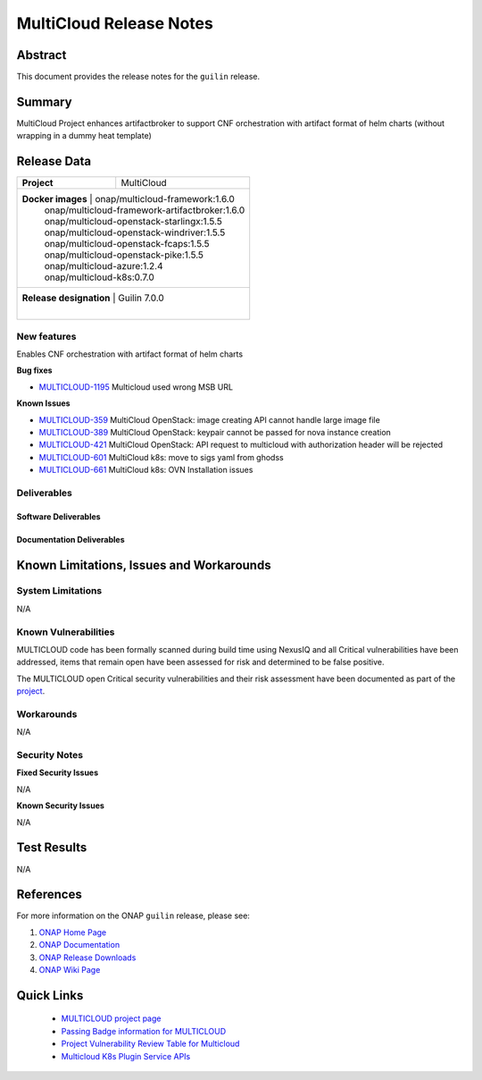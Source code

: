 .. This work is licensed under a Creative Commons Attribution 4.0
   International License.
.. http://creativecommons.org/licenses/by/4.0
.. (c) ONAP Project and its contributors
.. _release_notes:

************************
MultiCloud Release Notes
************************

Abstract
========

This document provides the release notes for the ``guilin`` release.

Summary
=======

MultiCloud Project enhances artifactbroker to support CNF orchestration with
artifact format of helm charts (without wrapping in a dummy heat template)


Release Data
============

+---------------------------+-------------------------------------------------+
| **Project**               | MultiCloud                                      |
|                           |                                                 |
+---------------------------+-------------------------------------------------+
| **Docker images**         | onap/multicloud-framework:1.6.0                 |
|                           | onap/multicloud-framework-artifactbroker:1.6.0  |
|                           | onap/multicloud-openstack-starlingx:1.5.5       |
|                           | onap/multicloud-openstack-windriver:1.5.5       |
|                           | onap/multicloud-openstack-fcaps:1.5.5           |
|                           | onap/multicloud-openstack-pike:1.5.5            |
|                           | onap/multicloud-azure:1.2.4                     |
|                           | onap/multicloud-k8s:0.7.0                       |
+--------------------------------------+--------------------------------------+
| **Release designation**   | Guilin 7.0.0                                    |
|                           |                                                 |
+---------------------------+-------------------------------------------------+


New features
------------

Enables CNF orchestration with artifact format of helm charts

**Bug fixes**

- `MULTICLOUD-1195 <https://jira.onap.org/browse/MULTICLOUD-1195>`_
  Multicloud used wrong MSB URL
  
**Known Issues**

- `MULTICLOUD-359 <https://jira.onap.org/browse/MULTICLOUD-359>`_
  MultiCloud OpenStack: image creating API cannot handle large image file

- `MULTICLOUD-389 <https://jira.onap.org/browse/MULTICLOUD-389>`_
  MultiCloud OpenStack: keypair cannot be passed for nova instance creation

- `MULTICLOUD-421 <https://jira.onap.org/browse/MULTICLOUD-421>`_
  MultiCloud OpenStack: API request to multicloud with authorization header will be rejected

- `MULTICLOUD-601 <https://jira.onap.org/browse/MULTICLOUD-601>`_
  MultiCloud k8s: move to sigs yaml from ghodss

- `MULTICLOUD-661 <https://jira.onap.org/browse/MULTICLOUD-661>`_
  MultiCloud k8s: OVN Installation issues


Deliverables
------------

Software Deliverables
~~~~~~~~~~~~~~~~~~~~~


Documentation Deliverables
~~~~~~~~~~~~~~~~~~~~~~~~~~


Known Limitations, Issues and Workarounds
=========================================

System Limitations
------------------

N/A


Known Vulnerabilities
---------------------


MULTICLOUD code has been formally scanned during build time using NexusIQ and
all Critical vulnerabilities have been addressed, items that remain open have
been assessed for risk and determined to be false positive.

The MULTICLOUD open Critical security vulnerabilities and their risk
assessment have been documented as part of the
`project
<https://wiki.onap.org/pages/viewpage.action?pageId=68541501>`_.


Workarounds
-----------

N/A


Security Notes
--------------

**Fixed Security Issues**

N/A

**Known Security Issues**

N/A

Test Results
============

N/A

References
==========

For more information on the ONAP ``guilin`` release, please see:

#. `ONAP Home Page`_
#. `ONAP Documentation`_
#. `ONAP Release Downloads`_
#. `ONAP Wiki Page`_


.. _`ONAP Home Page`: https://www.onap.org
.. _`ONAP Wiki Page`: https://wiki.onap.org
.. _`ONAP Documentation`: https://docs.onap.org
.. _`ONAP Release Downloads`: https://git.onap.org


Quick Links
===========

  - `MULTICLOUD project page <https://wiki.onap.org/pages/viewpage.action?pageId=6592841>`_

  - `Passing Badge information for MULTICLOUD <https://bestpractices.coreinfrastructure.org/en/projects/1706>`_

  - `Project Vulnerability Review Table for Multicloud <https://wiki.onap.org/pages/viewpage.action?pageId=68541501>`_

  - `Multicloud K8s Plugin Service APIs <https://wiki.onap.org/display/DW/MultiCloud+K8s-Plugin-service+API's>`_
